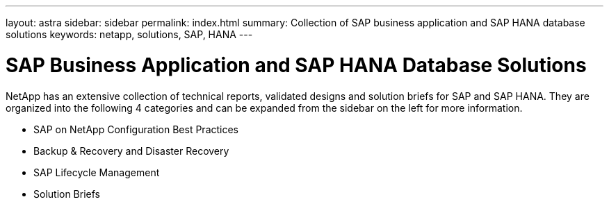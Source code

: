 ---
layout: astra
sidebar: sidebar
permalink: index.html
summary: Collection of SAP business application and SAP HANA database solutions
keywords: netapp, solutions, SAP, HANA
---

= SAP Business Application and SAP HANA Database Solutions
:hardbreaks:
:nofooter:
:icons: font
:linkattrs:
:table-stripes: odd
:imagesdir: ./media/

[.lead]
NetApp has an extensive collection of technical reports, validated designs and solution briefs for SAP and SAP HANA.  They are organized into the following 4 categories and can be expanded from the sidebar on the left for more information.

* SAP on NetApp Configuration Best Practices
* Backup & Recovery and Disaster Recovery
* SAP Lifecycle Management
* Solution Briefs
